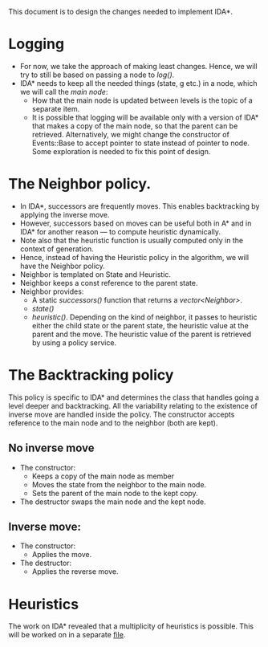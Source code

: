 This document is to design the changes needed to implement IDA*.

* Logging
- For now, we take the approach of making least changes. Hence, we will try to still be based on passing a node to /log()/.
- IDA* needs to keep all the needed things (state, g etc.) in a node, which we will call the /main node/:
  + How that the main node is updated between levels is the topic of a separate item.
  + It is possible that logging will be available only with a version of IDA* that makes a copy of the main node, so that the parent can be retrieved. Alternatively, we might change the constructor of Events::Base to accept pointer to state instead of pointer to node. Some exploration is needed to fix this point of design.
* The Neighbor policy.
- In IDA*, successors are frequently moves. This enables backtracking by applying the inverse move.
- However, successors based on moves can be useful both in A* and in IDA* for another reason — to compute heuristic dynamically.
- Note also that the heuristic function is usually computed only in the context of generation.
- Hence, instead of having the Heuristic policy in the algorithm, we will have the Neighbor policy.
- Neighbor is templated on State and Heuristic.
- Neighbor keeps a const reference to the parent state.
- Neighbor provides:
  + A static /successors()/ function that returns a /vector<Neighbor>/.
  + /state()/
  + /heuristic()/. Depending on the kind of neighbor, it passes to heuristic either the child state or the parent state, the heuristic value at the parent and the move. The heuristic value of the parent is retrieved by using a policy service. 
* The Backtracking policy
This policy is specific to IDA* and determines the class that handles going a level deeper and backtracking. All the variability relating to the existence of inverse move are handled inside the policy. The constructor accepts reference to the main node and to the neighbor (both are kept).
** No inverse move
- The constructor:
  + Keeps a copy of the main node as member
  + Moves the state from the neighbor to the main node.
  + Sets the parent of the main node to the kept copy.
- The destructor swaps the main node and the kept node.
** Inverse move:
- The constructor:
  + Applies the move.
- The destructor:
  + Applies the reverse move.
* Heuristics
The work on IDA* revealed that a multiplicity of heuristics is possible. This will be worked on in a separate [[file:heuristics.org][file]].
